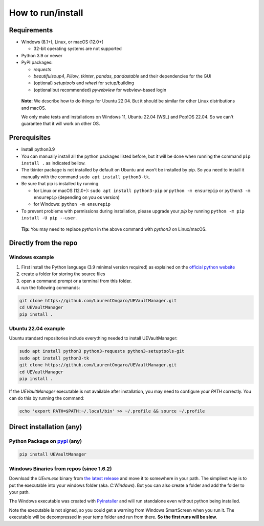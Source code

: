 How to run/install
------------------
.. _setup:

Requirements
~~~~~~~~~~~~

-  Windows (8.1+), Linux, or macOS (12.0+)

   -  32-bit operating systems are not supported

-  Python 3.9 or newer
-  PyPI packages:

   -  `requests`
   -  `beautifulsoup4`, `Pillow`, `tkinter`, `pandas`, `pandastable` and their dependencies for the GUI
   -  (optional) `setuptools` and `wheel` for setup/building
   -  (optional but recommended) `pywebview` for webview-based login

  **Note:** We describe how to do things for Ubuntu 22.04. But it should be similar for other Linux distributions and macOS.

  We only make tests and installations on Windows 11, Ubuntu 22.04 (WSL) and Pop!OS 22.04. So we can't guarantee that it will work on other OS.

Prerequisites
~~~~~~~~~~~~~

-  Install python3.9
-  You can manually install all the python packages listed before, but it will be done when running the command ``pip install .`` as indicated bellow.
-  The tkinter package is not installed by default on Ubuntu and won't be installed by pip.
   So you need to install it manually with the command ``sudo apt install python3-tk``.
-  Be sure that pip is installed by running

   -  for Linux or macOS (12.0+): ``sudo apt install python3-pip`` or
      ``python -m ensurepip`` or ``python3 -m ensurepip`` (depending on
      you os version)
   -  for Windows: ``python -m ensurepip``

-  To prevent problems with permissions during installation, please
   upgrade your `pip` by running
   ``python -m pip install -U pip --user``.

..

   **Tip:** You may need to replace `python` in the above command with
   `python3` on Linux/macOS.

Directly from the repo
~~~~~~~~~~~~~~~~~~~~~~

Windows example
^^^^^^^^^^^^^^^

1. First install the Python language (3.9 minimal version required) as
   explained on the `official python
   website <https://www.python.org/downloads/windows/>`__
2. create a folder for storing the source files
3. open a command prompt or a terminal from this folder.
4. run the following commands:

.. code:: console

   git clone https://github.com/LaurentOngaro/UEVaultManager.git
   cd UEVaultManager
   pip install .

Ubuntu 22.04 example
^^^^^^^^^^^^^^^^^^^^

Ubuntu standard repositories include everything needed to
install UEVaultManager:

.. code:: console

   sudo apt install python3 python3-requests python3-setuptools-git
   sudo apt install python3-tk
   git clone https://github.com/LaurentOngaro/UEVaultManager.git
   cd UEVaultManager
   pip install .

If the `UEVaultManager` executable is not available after
installation, you may need to configure your `PATH` correctly. You can
do this by running the command:

.. code:: console

   echo 'export PATH=$PATH:~/.local/bin' >> ~/.profile && source ~/.profile

Direct installation (any)
~~~~~~~~~~~~~~~~~~~~~~~~~

Python Package on `pypi <https://pypi.org>`__ (any)
^^^^^^^^^^^^^^^^^^^^^^^^^^^^^^^^^^^^^^^^^^^^^^^^^^^

.. code:: console

   pip install UEVaultManager

..



Windows Binaries from repos (since 1.6.2)
^^^^^^^^^^^^^^^^^^^^^^^^^^^^^^^^^^^^^^^^^

Download the `UEvm.exe` binary from
`the latest release <https://github.com/LaurentOngaro/UEVaultManager/releases/latest>`__
and move it to somewhere in your path.
The simpliest way is to put the executable into your windows folder (aka. `C:\Windows`).
But you can also create a folder and add the folder to your path.

The Windows executable was created with `PyInstaller <https://pyinstaller.org/en/stable>`__ and will run standalone even without python being installed.

Note the executable is not signed, so you could get a warning from Windows SmartScreen when you run it.
The executable will be decompressed in your temp folder and run from there. **So the first runs will be slow**.
